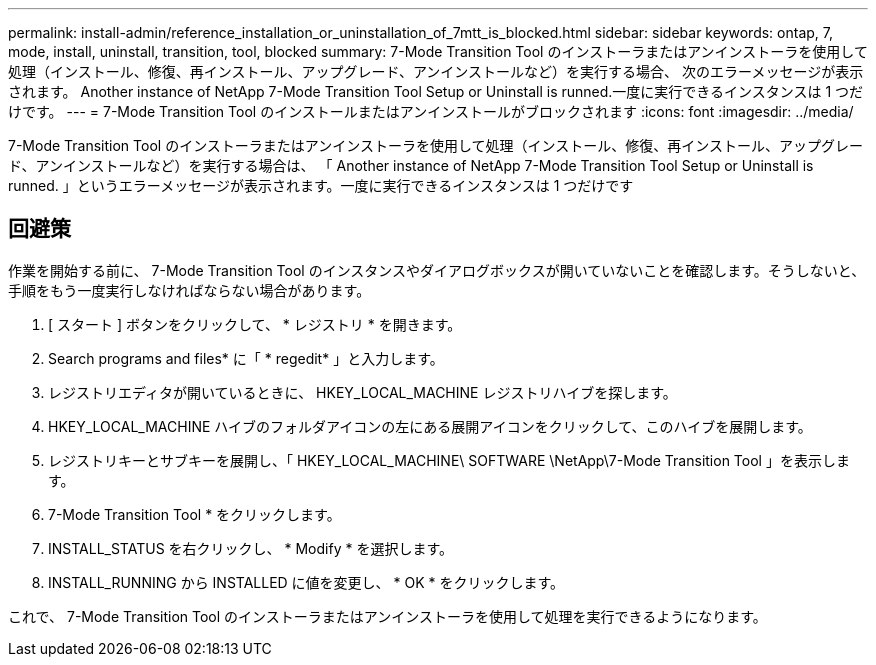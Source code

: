 ---
permalink: install-admin/reference_installation_or_uninstallation_of_7mtt_is_blocked.html 
sidebar: sidebar 
keywords: ontap, 7, mode, install, uninstall, transition, tool, blocked 
summary: 7-Mode Transition Tool のインストーラまたはアンインストーラを使用して処理（インストール、修復、再インストール、アップグレード、アンインストールなど）を実行する場合、 次のエラーメッセージが表示されます。 Another instance of NetApp 7-Mode Transition Tool Setup or Uninstall is runned.一度に実行できるインスタンスは 1 つだけです。 
---
= 7-Mode Transition Tool のインストールまたはアンインストールがブロックされます
:icons: font
:imagesdir: ../media/


[role="lead"]
7-Mode Transition Tool のインストーラまたはアンインストーラを使用して処理（インストール、修復、再インストール、アップグレード、アンインストールなど）を実行する場合は、 「 Another instance of NetApp 7-Mode Transition Tool Setup or Uninstall is runned. 」というエラーメッセージが表示されます。一度に実行できるインスタンスは 1 つだけです



== 回避策

作業を開始する前に、 7-Mode Transition Tool のインスタンスやダイアログボックスが開いていないことを確認します。そうしないと、手順をもう一度実行しなければならない場合があります。

. [ スタート ] ボタンをクリックして、 * レジストリ * を開きます。
. Search programs and files* に「 * regedit* 」と入力します。
. レジストリエディタが開いているときに、 HKEY_LOCAL_MACHINE レジストリハイブを探します。
. HKEY_LOCAL_MACHINE ハイブのフォルダアイコンの左にある展開アイコンをクリックして、このハイブを展開します。
. レジストリキーとサブキーを展開し、「 HKEY_LOCAL_MACHINE\ SOFTWARE \NetApp\7-Mode Transition Tool 」を表示します。
. 7-Mode Transition Tool * をクリックします。
. INSTALL_STATUS を右クリックし、 * Modify * を選択します。
. INSTALL_RUNNING から INSTALLED に値を変更し、 * OK * をクリックします。


これで、 7-Mode Transition Tool のインストーラまたはアンインストーラを使用して処理を実行できるようになります。
